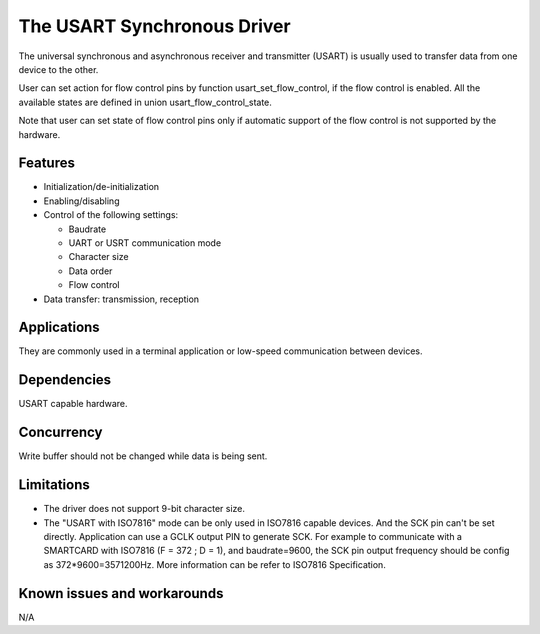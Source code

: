 The USART Synchronous Driver
============================

The universal synchronous and asynchronous receiver and transmitter
(USART) is usually used to transfer data from one device to the other.

User can set action for flow control pins by function usart_set_flow_control,
if the flow control is enabled. All the available states are defined in union
usart_flow_control_state.

Note that user can set state of flow control pins only if automatic support of
the flow control is not supported by the hardware.

Features
--------

* Initialization/de-initialization
* Enabling/disabling
* Control of the following settings:

  * Baudrate
  * UART or USRT communication mode
  * Character size
  * Data order
  * Flow control
* Data transfer: transmission, reception

Applications
------------

They are commonly used in a terminal application or low-speed communication
between devices.

Dependencies
------------

USART capable hardware.

Concurrency
-----------

Write buffer should not be changed while data is being sent.


Limitations
-----------

* The driver does not support 9-bit character size.
* The "USART with ISO7816" mode can be only used in ISO7816 capable devices. 
  And the SCK pin can't be set directly. Application can use a GCLK output PIN
  to generate SCK. For example to communicate with a SMARTCARD with ISO7816
  (F = 372 ; D = 1), and baudrate=9600, the SCK pin output frequency should be
  config as 372*9600=3571200Hz. More information can be refer to ISO7816 Specification.

Known issues and workarounds
----------------------------

N/A
